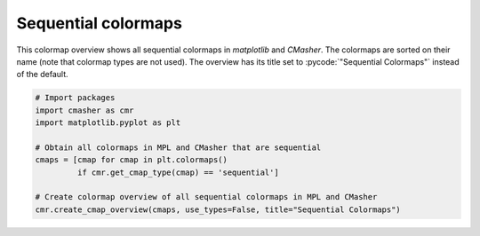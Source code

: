 Sequential colormaps
====================
This colormap overview shows all sequential colormaps in *matplotlib* and *CMasher*.
The colormaps are sorted on their name (note that colormap types are not used).
The overview has its title set to :pycode:`"Sequential Colormaps"` instead of the default.

.. image:: ../images/seq_mpl_cmaps.png
    :alt: Colormap overview of all sequential colormaps in *matplotlib* and *CMasher*.
    :width: 100%
    :align: center

.. code:: python

    # Import packages
    import cmasher as cmr
    import matplotlib.pyplot as plt

    # Obtain all colormaps in MPL and CMasher that are sequential
    cmaps = [cmap for cmap in plt.colormaps()
             if cmr.get_cmap_type(cmap) == 'sequential']

    # Create colormap overview of all sequential colormaps in MPL and CMasher
    cmr.create_cmap_overview(cmaps, use_types=False, title="Sequential Colormaps")